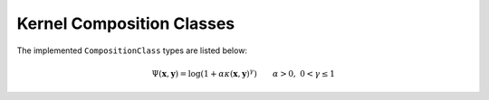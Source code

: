 .. _kernelclasses:

--------------------------
Kernel Composition Classes
--------------------------

.. function:: KernelComposition(ϕ,κ)

  The ``KernelComposition`` type is used to construct new kernels. The composite
  type consists of two objects: ``ϕ``, a ``CompositionClass``, and ``κ``, a 
  ``BaseKernel``. Mathematically, it constructs a new kernel such that if
  :math:`\phi` is the function composing the kernel :math:`\kappa`, then:

  .. math::

    \Psi(\mathbf{x}, \mathbf{y}) = \phi(\kappa(\mathbf{y}, \mathbf{x}))

The implemented ``CompositionClass`` types are listed below:

.. function:: ExponentialClass(α,γ)

  .. math::

    \Psi(\mathbf{x},\mathbf{y}) = \exp\left(-\alpha \kappa(\mathbf{x},\mathbf{y})^{\gamma}\right) \qquad \alpha > 0, \; 0 < \gamma \leq 1


.. function:: RationalQuadraticClass(α,β,γ)
  
  .. math::

    \Psi(\mathbf{x},\mathbf{y}) = \left(1 +\alpha \kappa(\mathbf{x},\mathbf{y})^{\gamma}\right)^{-\beta} \qquad \alpha > 0, \; \beta > 0, \; 0 < \gamma \leq 1

.. function:: MaternClass(ν,θ)
  
  .. math::

    \Psi(\mathbf{x},\mathbf{y}) = \frac{1}{2^{\nu-1}\Gamma(\nu)} \left(\frac{2\sqrt{\nu}\kappa(\mathbf{x},\mathbf{y})}{\theta}\right)^{\nu} K_{\nu}\left(\frac{2\sqrt{\nu}\kappa(\mathbf{x},\mathbf{y})}{\theta}\right)

.. _polynomialclass:

.. function:: PolynomialClass(a,c,d)

  .. math::

    \Psi(\mathbf{x},\mathbf{y}) = (\alpha\kappa(\mathbf{x},\mathbf{y}) + c)^d \qquad \alpha > 0, \; c \geq 0, \; d \in \mathbb{Z}_{+}

.. _exponentiatedclass:

.. function:: ExponentiatedClass(a,c)

  .. math::

    \Psi(\mathbf{x},\mathbf{y}) = \exp(\alpha\kappa(\mathbf{x},\mathbf{y}) + c) \qquad \alpha > 0, \; c \geq 0

.. _powerclass:

.. function:: PowerClass(a,c,γ)

  .. math::

    \Psi(\mathbf{x},\mathbf{y}) = \kappa(\mathbf{x},\mathbf{y})^{\gamma} \qquad 0 < \gamma \leq 1

.. function:: LogClass(α,γ)

.. math::

    \Psi(\mathbf{x},\mathbf{y}) = \log(1 + \alpha\kappa(\mathbf{x},\mathbf{y})^{\gamma}) \qquad \alpha > 0, \; 0 < \gamma \leq 1

.. _sigmoidclass:

.. function:: SigmoidClass(a,c)

  .. math::

    \Psi(\mathbf{x},\mathbf{y}) = \tanh(\alpha\kappa(\mathbf{x},\mathbf{y}) + c) \qquad \alpha > 0, \; c \geq 0
